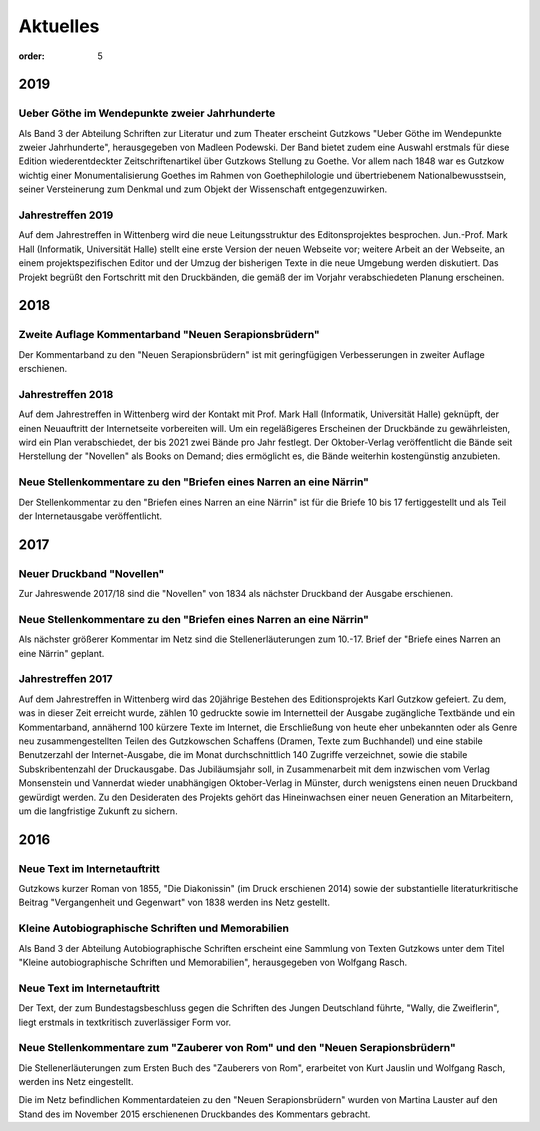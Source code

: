 Aktuelles
=========

:order: 5

2019
----

Ueber Göthe im Wendepunkte zweier Jahrhunderte
++++++++++++++++++++++++++++++++++++++++++++++

Als Band 3 der Abteilung Schriften zur Literatur und zum Theater erscheint Gutzkows "Ueber Göthe
im Wendepunkte zweier Jahrhunderte", herausgegeben von Madleen Podewski. Der Band bietet zudem eine
Auswahl erstmals für diese Edition wiederentdeckter Zeitschriftenartikel über Gutzkows Stellung zu
Goethe. Vor allem nach 1848 war es Gutzkow wichtig einer Monumentalisierung Goethes im Rahmen von
Goethephilologie und übertriebenem Nationalbewusstsein, seiner Versteinerung zum Denkmal und zum
Objekt der Wissenschaft entgegenzuwirken.

Jahrestreffen 2019
++++++++++++++++++

Auf dem Jahrestreffen in Wittenberg wird die neue Leitungsstruktur des Editonsprojektes besprochen.
Jun.-Prof. Mark Hall (Informatik, Universität Halle) stellt eine erste Version der neuen Webseite vor;
weitere Arbeit an der Webseite, an einem projektspezifischen Editor und der Umzug der bisherigen
Texte in die neue Umgebung werden diskutiert. Das Projekt begrüßt den Fortschritt mit den Druckbänden,
die gemäß der im Vorjahr verabschiedeten Planung erscheinen.

2018
----

Zweite Auflage Kommentarband "Neuen Serapionsbrüdern"
+++++++++++++++++++++++++++++++++++++++++++++++++++++

Der Kommentarband zu den "Neuen Serapionsbrüdern" ist mit geringfügigen
Verbesserungen in zweiter Auflage erschienen.

Jahrestreffen 2018
++++++++++++++++++

Auf dem Jahrestreffen in Wittenberg wird der Kontakt mit Prof. Mark Hall (Informatik, Universität Halle) geknüpft, der
einen Neuauftritt der Internetseite vorbereiten will. Um ein regeläßigeres Erscheinen der Druckbände zu gewährleisten,
wird ein Plan verabschiedet, der bis 2021 zwei Bände pro Jahr festlegt. Der Oktober-Verlag veröffentlicht die Bände seit
Herstellung der "Novellen" als Books on Demand; dies ermöglicht es, die Bände weiterhin kostengünstig anzubieten.

Neue Stellenkommentare zu den "Briefen eines Narren an eine Närrin"
+++++++++++++++++++++++++++++++++++++++++++++++++++++++++++++++++++

Der Stellenkommentar zu den "Briefen eines Narren an eine Närrin" ist für die
Briefe 10 bis 17 fertiggestellt und als Teil der Internetausgabe veröffentlicht.

2017
----

Neuer Druckband "Novellen"
++++++++++++++++++++++++++

Zur Jahreswende 2017/18 sind die "Novellen" von 1834 als nächster Druckband der
Ausgabe erschienen.

Neue Stellenkommentare zu den "Briefen eines Narren an eine Närrin"
+++++++++++++++++++++++++++++++++++++++++++++++++++++++++++++++++++

Als nächster größerer Kommentar im Netz sind die Stellenerläuterungen zum 10.-17. Brief der "Briefe eines Narren an eine Närrin" geplant.

Jahrestreffen 2017
++++++++++++++++++

Auf dem Jahrestreffen in Wittenberg wird das 20jährige Bestehen des Editionsprojekts
Karl Gutzkow gefeiert. Zu dem, was in dieser Zeit erreicht wurde, zählen 10 gedruckte
sowie im Internetteil der Ausgabe zugängliche Textbände und ein Kommentarband,
annähernd 100 kürzere Texte im Internet, die Erschließung von heute eher unbekannten
oder als Genre neu zusammengestellten Teilen des Gutzkowschen Schaffens (Dramen,
Texte zum Buchhandel) und eine stabile Benutzerzahl der Internet-Ausgabe, die im
Monat durchschnittlich 140 Zugriffe verzeichnet, sowie die stabile Subskribentenzahl
der Druckausgabe. Das Jubiläumsjahr soll, in Zusammenarbeit mit dem inzwischen vom
Verlag Monsenstein und Vannerdat wieder unabhängigen Oktober-Verlag in Münster,
durch wenigstens einen neuen Druckband gewürdigt werden. Zu den Desideraten des
Projekts gehört das Hineinwachsen einer neuen Generation an Mitarbeitern, um die
langfristige Zukunft zu sichern.


2016
----

Neue Text im Internetauftritt
+++++++++++++++++++++++++++++

Gutzkows kurzer Roman von 1855, "Die Diakonissin" (im Druck erschienen 2014)
sowie der substantielle literaturkritische Beitrag "Vergangenheit und Gegenwart"
von 1838 werden ins Netz gestellt.

Kleine Autobiographische Schriften und Memorabilien
+++++++++++++++++++++++++++++++++++++++++++++++++++

Als Band 3 der Abteilung Autobiographische Schriften erscheint eine Sammlung von
Texten Gutzkows unter dem Titel "Kleine autobiographische Schriften und Memorabilien",
herausgegeben von Wolfgang Rasch.

Neue Text im Internetauftritt
+++++++++++++++++++++++++++++

Der Text, der zum Bundestagsbeschluss gegen die Schriften des Jungen Deutschland
führte, "Wally, die Zweiflerin", liegt erstmals in textkritisch zuverlässiger
Form vor.

Neue Stellenkommentare zum "Zauberer von Rom" und den "Neuen Serapionsbrüdern"
++++++++++++++++++++++++++++++++++++++++++++++++++++++++++++++++++++++++++++++

Die Stellenerläuterungen zum Ersten Buch des "Zauberers von Rom", erarbeitet von
Kurt Jauslin und Wolfgang Rasch, werden ins Netz eingestellt.

Die im Netz befindlichen Kommentardateien zu den "Neuen Serapionsbrüdern" wurden
von Martina Lauster auf den Stand des im November 2015 erschienenen Druckbandes
des Kommentars gebracht.
